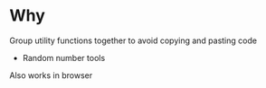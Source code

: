 * Why
  Group utility functions together to avoid copying and pasting code
  
  + Random number tools 

  Also works in browser
  
